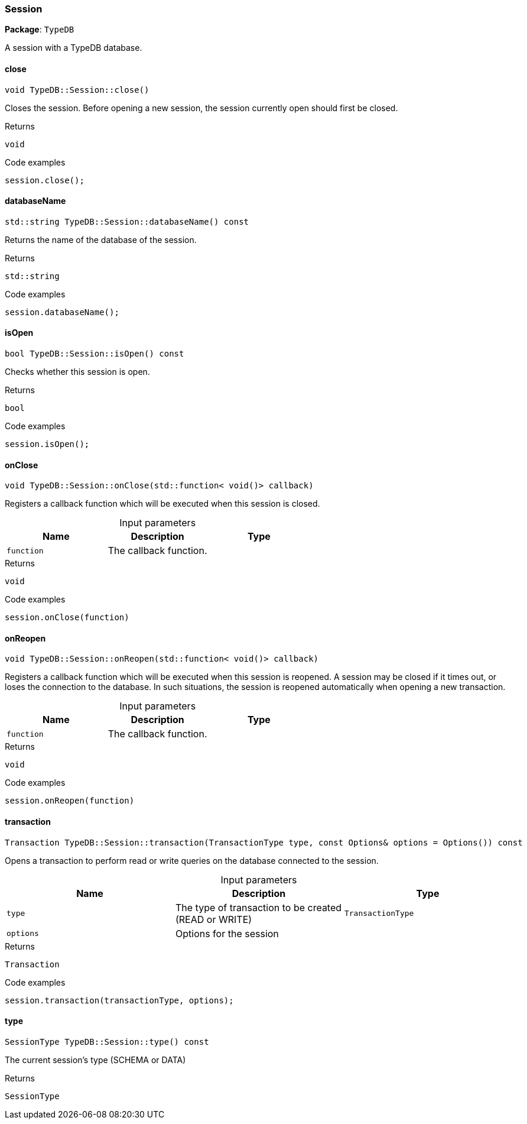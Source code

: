 [#_Session]
=== Session

*Package*: `TypeDB`



A session with a TypeDB database.

// tag::methods[]
[#_void_TypeDBSessionclose___]
==== close

[source,cpp]
----
void TypeDB::Session::close()
----



Closes the session. Before opening a new session, the session currently open should first be closed.


[caption=""]
.Returns
`void`

[caption=""]
.Code examples
[source,cpp]
----
session.close();
----

[#_stdstring_TypeDBSessiondatabaseName_____const]
==== databaseName

[source,cpp]
----
std::string TypeDB::Session::databaseName() const
----



Returns the name of the database of the session.


[caption=""]
.Returns
`std::string`

[caption=""]
.Code examples
[source,cpp]
----
session.databaseName();
----

[#_bool_TypeDBSessionisOpen_____const]
==== isOpen

[source,cpp]
----
bool TypeDB::Session::isOpen() const
----



Checks whether this session is open.


[caption=""]
.Returns
`bool`

[caption=""]
.Code examples
[source,cpp]
----
session.isOpen();
----

[#_void_TypeDBSessiononClose___stdfunction__void____callback_]
==== onClose

[source,cpp]
----
void TypeDB::Session::onClose(std::function< void()> callback)
----



Registers a callback function which will be executed when this session is closed.


[caption=""]
.Input parameters
[cols=",,"]
[options="header"]
|===
|Name |Description |Type
a| `function` a| The callback function. a| 
|===

[caption=""]
.Returns
`void`

[caption=""]
.Code examples
[source,cpp]
----
session.onClose(function)
----

[#_void_TypeDBSessiononReopen___stdfunction__void____callback_]
==== onReopen

[source,cpp]
----
void TypeDB::Session::onReopen(std::function< void()> callback)
----



Registers a callback function which will be executed when this session is reopened. A session may be closed if it times out, or loses the connection to the database. In such situations, the session is reopened automatically when opening a new transaction.


[caption=""]
.Input parameters
[cols=",,"]
[options="header"]
|===
|Name |Description |Type
a| `function` a| The callback function. a| 
|===

[caption=""]
.Returns
`void`

[caption=""]
.Code examples
[source,cpp]
----
session.onReopen(function)
----

[#_Transaction_TypeDBSessiontransaction___TransactionType_type__const_Options__options__Options_____const]
==== transaction

[source,cpp]
----
Transaction TypeDB::Session::transaction(TransactionType type, const Options& options = Options()) const
----



Opens a transaction to perform read or write queries on the database connected to the session.


[caption=""]
.Input parameters
[cols=",,"]
[options="header"]
|===
|Name |Description |Type
a| `type` a| The type of transaction to be created (READ or WRITE) a| `TransactionType`
a| `options` a| Options for the session a| 
|===

[caption=""]
.Returns
`Transaction`

[caption=""]
.Code examples
[source,cpp]
----
session.transaction(transactionType, options);
----

[#_SessionType_TypeDBSessiontype_____const]
==== type

[source,cpp]
----
SessionType TypeDB::Session::type() const
----



The current session’s type (SCHEMA or DATA)

[caption=""]
.Returns
`SessionType`

// end::methods[]


